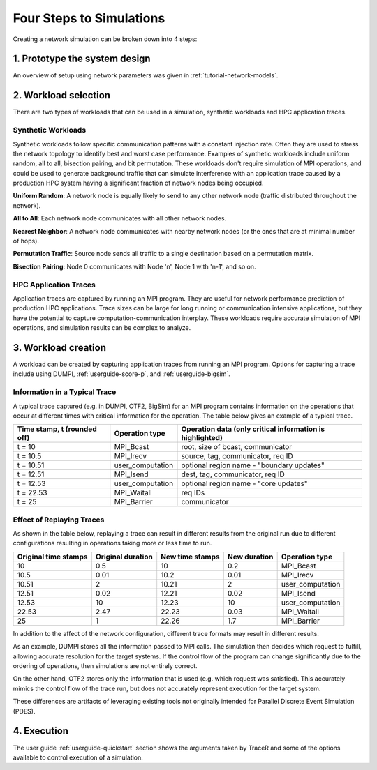 .. _tutorial-simulation-basics:

Four Steps to Simulations
=========================

Creating a network simulation can be broken down into 4 steps:

1. Prototype the system design
------------------------------

An overview of setup using network parameters was given
in :ref:`tutorial-network-models`.

2. Workload selection
---------------------

There are two types of workloads that can be used in a simulation,
synthetic workloads and HPC application traces.

Synthetic Workloads
^^^^^^^^^^^^^^^^^^^

Synthetic workloads follow specific communication patterns with a
constant injection rate. Often they are used to stress the network
topology to identify best and worst case performance. Examples of
synthetic workloads include uniform random, all to all, bisection
pairing, and bit permutation. These workloads don't require simulation
of MPI operations, and could be used to generate background traffic
that can simulate interference with an application trace caused by
a production HPC system having a significant fraction of network nodes
being occupied.

**Uniform Random**: A network node is equally likely to send to any other
network node (traffic distributed throughout the network).

**All to All**: Each network node communicates with all other network nodes.

**Nearest Neighbor**: A network node communicates with nearby network nodes
(or the ones that are at minimal number of hops).

**Permutation Traffic**: Source node sends all traffic to a single destination
based on a permutation matrix.

**Bisection Pairing**: Node 0 communicates with Node 'n', Node 1 with 'n-1',
and so on.

HPC Application Traces
^^^^^^^^^^^^^^^^^^^^^^

Application traces are captured by running an MPI program. They are
useful for network performance prediction of production HPC applications.
Trace sizes can be large for long running or communication intensive
applications, but they have the potential to capture computation-communication
interplay. These workloads require accurate simulation of MPI operations, and
simulation results can be complex to analyze.

3. Workload creation
--------------------

A workload can be created by capturing application traces from
running an MPI program. Options for capturing a trace include
using DUMPI, :ref:`userguide-score-p`, and :ref:`userguide-bigsim`.

Information in a Typical Trace
^^^^^^^^^^^^^^^^^^^^^^^^^^^^^^

A typical trace captured (e.g. in DUMPI, OTF2, BigSim) for an
MPI program contains information on the operations that occur
at different times with critical information for the operation.
The table below gives an example of a typical trace.

===========================   ================   =========================================================
Time stamp, t (rounded off)   Operation type     Operation data (only critical information is highlighted)
===========================   ================   =========================================================
t = 10                        MPI_Bcast          root, size of bcast, communicator
t = 10.5                      MPI_Irecv          source, tag, communicator, req ID
t = 10.51                     user_computation   optional region name - "boundary updates"
t = 12.51                     MPI_Isend          dest, tag, communicator, req ID
t = 12.53                     user_computation   optional region name - "core updates"
t = 22.53                     MPI_Waitall        req IDs
t = 25                        MPI_Barrier        communicator
===========================   ================   =========================================================

Effect of Replaying Traces
^^^^^^^^^^^^^^^^^^^^^^^^^^

As shown in the table below, replaying a trace can result in
different results from the original run due to different configurations
resulting in operations taking more or less time to run.

====================   =================   ===============   ============   ================
Original time stamps   Original duration   New time stamps   New duration   Operation type
====================   =================   ===============   ============   ================
10                     0.5                 10                0.2            MPI_Bcast
10.5                   0.01                10.2              0.01           MPI_Irecv
10.51                  2                   10.21             2              user_computation
12.51                  0.02                12.21             0.02           MPI_Isend
12.53                  10                  12.23             10             user_computation
22.53                  2.47                22.23             0.03           MPI_Waitall
25                     1                   22.26             1.7            MPI_Barrier
====================   =================   ===============   ============   ================

In addition to the affect of the network configuration, different trace
formats may result in different results.

As an example, DUMPI stores all the information passed to MPI calls. The
simulation then decides which request to fulfill, allowing accurate resolution
for the target systems. If the control flow of the program can change
significantly due to the ordering of operations, then simulations are not
entirely correct.

On the other hand, OTF2 stores only the information that is used (e.g. which
request was satisfied). This accurately mimics the control flow of the trace
run, but does not accurately represent execution for the target system.

These differences are artifacts of leveraging existing tools not originally
intended for Parallel Discrete Event Simulation (PDES).

4. Execution
------------

The user guide :ref:`userguide-quickstart` section shows the
arguments taken by TraceR and some of the options available
to control execution of a simulation.

